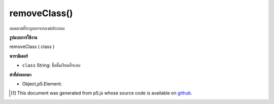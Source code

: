 .. raw:: html

	<script src="https://sketch.netpie.io/widget/p5-widget.js"></script>

removeClass()
=============

ลบคลาสที่ระบุออกจากองค์ประกอบ

.. Removes specified class from the element.

**รูปแบบการใช้งาน**

removeClass ( class )

**พารามิเตอร์**

- ``class``  String: ชื่อชั้นเรียนที่จะลบ

.. ``class``  String: name of class to remove

**ค่าที่ส่งออกมา**

- Object,p5.Element: 

.. Object,p5.Element: 

..  [#f1] This document was generated from p5.js whose source code is available on `github <https://github.com/processing/p5.js>`_.
